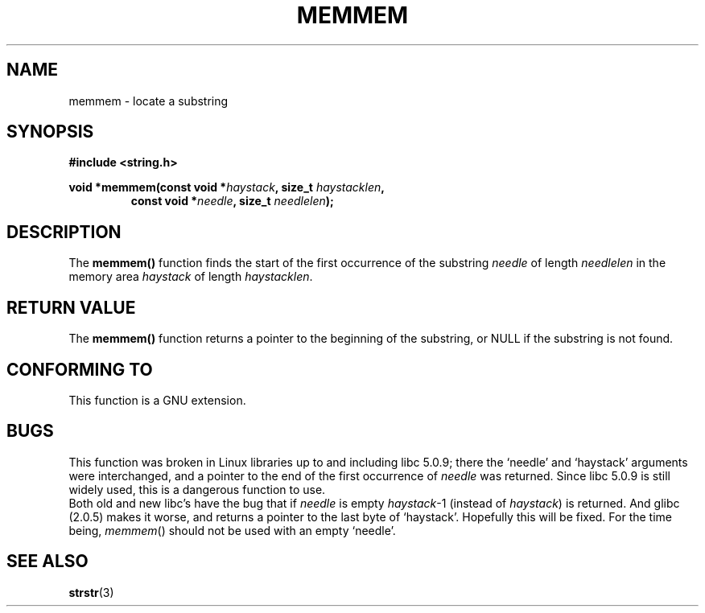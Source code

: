 .\" Copyright 1993 David Metcalfe (david@prism.demon.co.uk)
.\"
.\" Permission is granted to make and distribute verbatim copies of this
.\" manual provided the copyright notice and this permission notice are
.\" preserved on all copies.
.\"
.\" Permission is granted to copy and distribute modified versions of this
.\" manual under the conditions for verbatim copying, provided that the
.\" entire resulting derived work is distributed under the terms of a
.\" permission notice identical to this one
.\" 
.\" Since the Linux kernel and libraries are constantly changing, this
.\" manual page may be incorrect or out-of-date.  The author(s) assume no
.\" responsibility for errors or omissions, or for damages resulting from
.\" the use of the information contained herein.  The author(s) may not
.\" have taken the same level of care in the production of this manual,
.\" which is licensed free of charge, as they might when working
.\" professionally.
.\" 
.\" Formatted or processed versions of this manual, if unaccompanied by
.\" the source, must acknowledge the copyright and authors of this work.
.\"
.\" References consulted:
.\"     Linux libc source code
.\"     386BSD man pages
.\" Modified Sat Jul 24 18:50:48 1993 by Rik Faith (faith@cs.unc.edu)
.\" Interchanged `needle' and `haystack'; added history, aeb, 980113.
.TH MEMMEM 3  "January 13, 1998" "GNU" "Linux Programmer's Manual"
.SH NAME
memmem \- locate a substring
.SH SYNOPSIS
.nf
.B #include <string.h>
.sp
.BI "void *memmem(const void *" haystack ", size_t " haystacklen ,
.RS
.BI "const void *" needle ", size_t " needlelen  );
.fi
.SH DESCRIPTION
The \fBmemmem()\fP function finds the start of the first occurrence
of the substring \fIneedle\fP of length \fIneedlelen\fP in the memory
area \fIhaystack\fP of length \fIhaystacklen\fP.
.SH "RETURN VALUE"
The \fBmemmem()\fP function returns a pointer to the beginning of the
substring, or NULL if the substring is not found.
.SH "CONFORMING TO"
This function is a GNU extension.
.SH BUGS
This function was broken in Linux libraries up to and including libc 5.0.9;
there the `needle' and `haystack' arguments were interchanged,
and a pointer to the end of the first occurrence of \fIneedle\fP
was returned.  Since libc 5.0.9 is still widely used, this is a
dangerous function to use.
.br
Both old and new libc's have the bug that if \fIneedle\fP is empty
\fIhaystack\fP-1 (instead of \fIhaystack\fP) is returned.
And glibc (2.0.5) makes it worse, and returns a pointer to the
last byte of `haystack'.
Hopefully this will be fixed. For the time being, \fImemmem\fP()
should not be used with an empty `needle'.
.SH "SEE ALSO"
.BR strstr (3)

